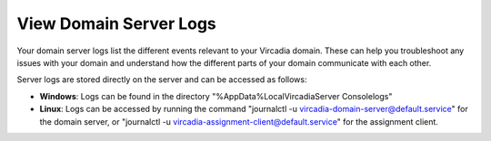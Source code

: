 #######################
View Domain Server Logs
#######################

Your domain server logs list the different events relevant to your Vircadia domain. These can help you troubleshoot any issues with your domain and understand how the different parts of your domain communicate with each other.

Server logs are stored directly on the server and can be accessed as follows:

* **Windows**: Logs can be found in the directory "%AppData%\Local\Vircadia\Server Console\logs"
* **Linux**: Logs can be accessed by running the command "journalctl -u vircadia-domain-server@default.service" for the domain server, or "journalctl -u vircadia-assignment-client@default.service" for the assignment client.
